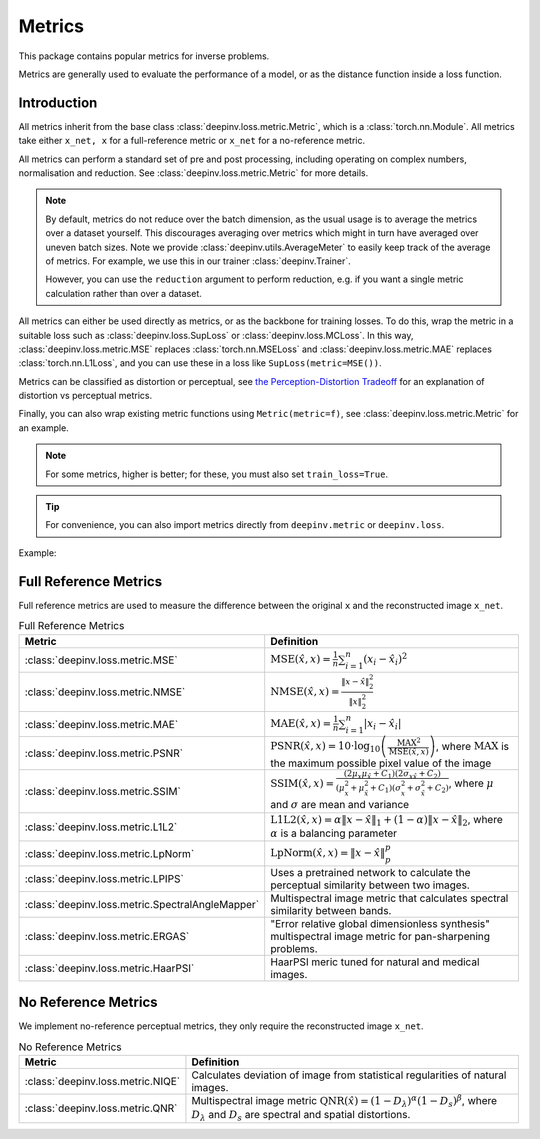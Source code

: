 .. _metric:

Metrics
=======

This package contains popular metrics for inverse problems.

Metrics are generally used to evaluate the performance of a model, or as the distance function inside a loss function.

Introduction
------------
All metrics inherit from the base class :class:`deepinv.loss.metric.Metric`, which is a :class:`torch.nn.Module`.
All metrics take either ``x_net, x`` for a full-reference metric or ``x_net`` for a no-reference metric.

All metrics can perform a standard set of pre and post processing, including
operating on complex numbers, normalisation and reduction. See :class:`deepinv.loss.metric.Metric` for more details.

.. note::

    By default, metrics do not reduce over the batch dimension, as the usual usage is to average the metrics over a dataset yourself.
    This discourages averaging over metrics which might in turn have averaged over uneven batch sizes.
    Note we provide :class:`deepinv.utils.AverageMeter` to easily keep track of the average of metrics.
    For example, we use this in our trainer :class:`deepinv.Trainer`.

    However, you can use the ``reduction`` argument to perform reduction, e.g. if you want a single metric calculation rather than over a dataset.

All metrics can either be used directly as metrics, or as the backbone for training losses.
To do this, wrap the metric in a suitable loss such as :class:`deepinv.loss.SupLoss` or :class:`deepinv.loss.MCLoss`.
In this way, :class:`deepinv.loss.metric.MSE` replaces :class:`torch.nn.MSELoss` and :class:`deepinv.loss.metric.MAE` replaces :class:`torch.nn.L1Loss`,
and you can use these in a loss like ``SupLoss(metric=MSE())``.

Metrics can be classified as distortion or perceptual,
see `the Perception-Distortion Tradeoff <https://openaccess.thecvf.com/content_cvpr_2018/papers/Blau_The_Perception-Distortion_Tradeoff_CVPR_2018_paper.pdf>`_
for an explanation of distortion vs perceptual metrics.

Finally, you can also wrap existing metric functions using ``Metric(metric=f)``, see :class:`deepinv.loss.metric.Metric` for an example.

.. note::

    For some metrics, higher is better; for these, you must also set ``train_loss=True``.

.. tip::

    For convenience, you can also import metrics directly from ``deepinv.metric`` or ``deepinv.loss``.

Example:

.. doctest::

    >>> import torch
    >>> import deepinv as dinv
    >>> m = dinv.metric.SSIM()
    >>> x = torch.ones(2, 3, 16, 16) # B,C,H,W
    >>> x_hat = x + 0.01
    >>> m(x_hat, x) # Calculate metric for each image in batch
    tensor([1.0000, 1.0000])
    >>> m = dinv.metric.SSIM(reduction="sum")
    >>> m(x_hat, x) # Sum over batch
    tensor(1.9999)
    >>> l = dinv.loss.MCLoss(metric=dinv.metric.SSIM(train_loss=True, reduction="mean")) # Use SSIM for training

.. _full-reference-metrics:

Full Reference Metrics
----------------------
Full reference metrics are used to measure the difference between the original ``x`` and the reconstructed image ``x_net``.

.. list-table:: Full Reference Metrics
   :header-rows: 1

   * - **Metric**
     - **Definition**

   * - :class:`deepinv.loss.metric.MSE`
     - :math:`\text{MSE}(\hat{x},x) = \frac{1}{n} \sum_{i=1}^n (x_i - \hat{x}_i)^2`

   * - :class:`deepinv.loss.metric.NMSE`
     - :math:`\text{NMSE}(\hat{x},x) = \frac{\| x - \hat{x} \|_2^2}{\| x \|_2^2}`

   * - :class:`deepinv.loss.metric.MAE`
     - :math:`\text{MAE}(\hat{x},x) = \frac{1}{n} \sum_{i=1}^n |x_i - \hat{x}_i|`

   * - :class:`deepinv.loss.metric.PSNR`
     - :math:`\text{PSNR}(\hat{x},x) = 10 \cdot \log_{10} \left( \frac{\text{MAX}^2}{\text{MSE}(\hat{x},x)} \right)`, where :math:`\text{MAX}` is the maximum possible pixel value of the image

   * - :class:`deepinv.loss.metric.SSIM`
     - :math:`\text{SSIM}(\hat{x},x) = \frac{(2 \mu_x \mu_{\hat{x}} + C_1)(2 \sigma_{x\hat{x}} + C_2)}{(\mu_x^2 + \mu_{\hat{x}}^2 + C_1)(\sigma_x^2 + \sigma_{\hat{x}}^2 + C_2)}`, where :math:`\mu` and :math:`\sigma` are mean and variance

   * - :class:`deepinv.loss.metric.L1L2`
     - :math:`\text{L1L2}(\hat{x},x) = \alpha \|x - \hat{x}\|_1 + (1 - \alpha) \|x - \hat{x}\|_2`, where :math:`\alpha` is a balancing parameter

   * - :class:`deepinv.loss.metric.LpNorm`
     - :math:`\text{LpNorm}(\hat{x},x) = \|x - \hat{x}\|_p^p`

   * - :class:`deepinv.loss.metric.LPIPS`
     - Uses a pretrained network to calculate the perceptual similarity between two images.

   * - :class:`deepinv.loss.metric.SpectralAngleMapper`
     - Multispectral image metric that calculates spectral similarity between bands.

   * - :class:`deepinv.loss.metric.ERGAS`
     - "Error relative global dimensionless synthesis" multispectral image metric for pan-sharpening problems.

   * - :class:`deepinv.loss.metric.HaarPSI`
     - HaarPSI meric tuned for natural and medical images.


.. _no-reference-metrics:

No Reference Metrics
--------------------

We implement no-reference perceptual metrics, they only require the reconstructed image ``x_net``.

.. list-table:: No Reference Metrics
   :header-rows: 1

   * - **Metric**
     - **Definition**

   * - :class:`deepinv.loss.metric.NIQE`
     - Calculates deviation of image from statistical regularities of natural images.

   * - :class:`deepinv.loss.metric.QNR`
     - Multispectral image metric :math:`\text{QNR}(\hat{x}) = (1-D_\lambda)^\alpha(1 - D_s)^\beta`, where :math:`D_\lambda` and :math:`D_s` are spectral and spatial distortions.
